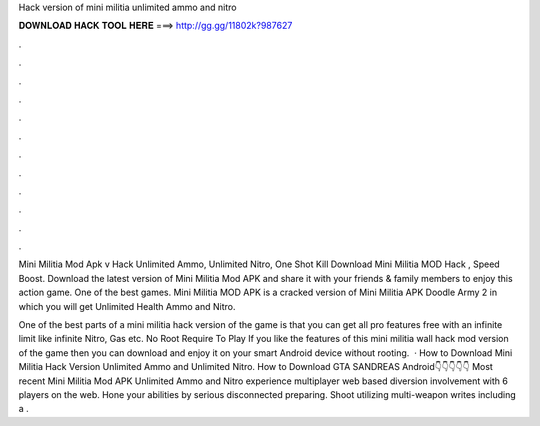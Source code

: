 Hack version of mini militia unlimited ammo and nitro



𝐃𝐎𝐖𝐍𝐋𝐎𝐀𝐃 𝐇𝐀𝐂𝐊 𝐓𝐎𝐎𝐋 𝐇𝐄𝐑𝐄 ===> http://gg.gg/11802k?987627



.



.



.



.



.



.



.



.



.



.



.



.

Mini Militia Mod Apk v Hack Unlimited Ammo, Unlimited Nitro, One Shot Kill Download Mini Militia MOD Hack , Speed Boost. Download the latest version of Mini Militia Mod APK and share it with your friends & family members to enjoy this action game. One of the best games. Mini Militia MOD APK is a cracked version of Mini Militia APK Doodle Army 2 in which you will get Unlimited Health Ammo and Nitro.

One of the best parts of a mini militia hack version of the game is that you can get all pro features free with an infinite limit like infinite Nitro, Gas etc. No Root Require To Play If you like the features of this mini militia wall hack mod version of the game then you can download and enjoy it on your smart Android device without rooting.  · How to Download Mini Militia Hack Version Unlimited Ammo and Unlimited Nitro. How to Download GTA SANDREAS Android👇👇👇👇👇 Most recent Mini Militia Mod APK Unlimited Ammo and Nitro experience multiplayer web based diversion involvement with 6 players on the web. Hone your abilities by serious disconnected preparing. Shoot utilizing multi-weapon writes including a .
